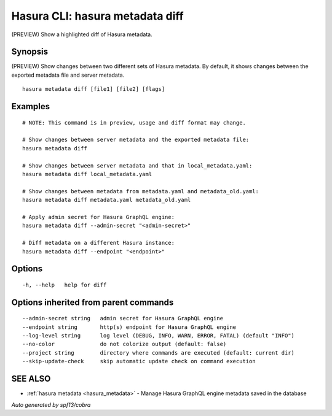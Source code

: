 .. meta::
   :description: Use hasura metadata diff to show changes between two different sets of Hasura metadata with the Hasura CLI
   :keywords: hasura, docs, CLI, hasura metadata diff

.. _hasura_metadata_diff:

Hasura CLI: hasura metadata diff
--------------------------------

(PREVIEW) Show a highlighted diff of Hasura metadata.

Synopsis
~~~~~~~~


(PREVIEW) Show changes between two different sets of Hasura metadata.
By default, it shows changes between the exported metadata file and server metadata.

::

  hasura metadata diff [file1] [file2] [flags]

Examples
~~~~~~~~

::

    # NOTE: This command is in preview, usage and diff format may change.

    # Show changes between server metadata and the exported metadata file:
    hasura metadata diff

    # Show changes between server metadata and that in local_metadata.yaml:
    hasura metadata diff local_metadata.yaml

    # Show changes between metadata from metadata.yaml and metadata_old.yaml:
    hasura metadata diff metadata.yaml metadata_old.yaml

    # Apply admin secret for Hasura GraphQL engine:
    hasura metadata diff --admin-secret "<admin-secret>"

    # Diff metadata on a different Hasura instance:
    hasura metadata diff --endpoint "<endpoint>"

Options
~~~~~~~

::

  -h, --help   help for diff

Options inherited from parent commands
~~~~~~~~~~~~~~~~~~~~~~~~~~~~~~~~~~~~~~

::

      --admin-secret string   admin secret for Hasura GraphQL engine
      --endpoint string       http(s) endpoint for Hasura GraphQL engine
      --log-level string      log level (DEBUG, INFO, WARN, ERROR, FATAL) (default "INFO")
      --no-color              do not colorize output (default: false)
      --project string        directory where commands are executed (default: current dir)
      --skip-update-check     skip automatic update check on command execution

SEE ALSO
~~~~~~~~

* :ref:`hasura metadata <hasura_metadata>` 	 - Manage Hasura GraphQL engine metadata saved in the database

*Auto generated by spf13/cobra*
